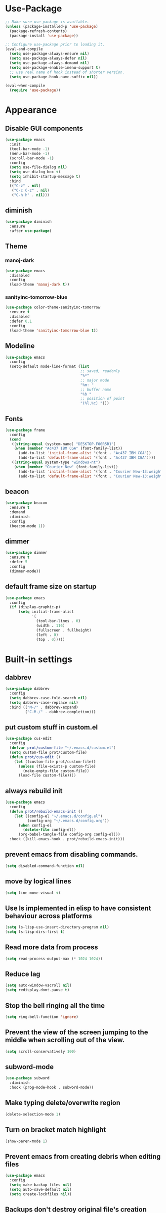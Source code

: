 * Use-Package
#+BEGIN_SRC emacs-lisp
  ;; Make sure use package is available.
  (unless (package-installed-p 'use-package)
    (package-refresh-contents)
    (package-install 'use-package))

  ;; Configure use-package prior to loading it.
  (eval-and-compile
    (setq use-package-always-ensure nil)
    (setq use-package-always-defer nil)
    (setq use-package-always-demand nil)
    (setq use-package-enable-imenu-support t)
    ;; use real name of hook instead of shorter version.
    (setq use-package-hook-name-suffix nil))

  (eval-when-compile
    (require 'use-package))
#+END_SRC

* Appearance
** Disable GUI components
#+BEGIN_SRC emacs-lisp
  (use-package emacs
    :init
    (tool-bar-mode -1)
    (menu-bar-mode -1)
    (scroll-bar-mode -1)
    :config
    (setq use-file-dialog nil)
    (setq use-dialog-box t)
    (setq inhibit-startup-message t)
    :bind
    (("C-z" . nil)
     ("C-c C-z" . nil)
     ("C-h h" . nil)))
#+END_SRC
** diminish
#+BEGIN_SRC emacs-lisp
  (use-package diminish
    :ensure
    :after use-package)
#+END_SRC
** Theme
*** manoj-dark
#+BEGIN_SRC emacs-lisp
  (use-package emacs
    :disabled
    :config
    (load-theme 'manoj-dark t))
#+END_SRC
*** sanityinc-tomorrow-blue
#+BEGIN_SRC emacs-lisp
  (use-package color-theme-sanityinc-tomorrow
    :ensure t
    :disabled
    :defer 0.1
    :config
    (load-theme 'sanityinc-tomorrow-blue t))
#+END_SRC
** Modeline
#+BEGIN_SRC emacs-lisp
  (use-package emacs
    :config
    (setq-default mode-line-format (list
                                    ;; saved, readonly
                                    "%*"
                                    ;; major mode
                                    "%m: "
                                    ;; buffer name
                                    "%b "
                                    ;; position of point
                                    "(%l,%c) ")))
#+END_SRC
** Fonts
#+BEGIN_SRC emacs-lisp
  (use-package frame
    :config
    (cond
     ((string-equal (system-name) "DESKTOP-F00R5R1")
      (when (member "Ac437 IBM CGA" (font-family-list))
        (add-to-list 'initial-frame-alist '(font . "Ac437 IBM CGA"))
        (add-to-list 'default-frame-alist '(font . "Ac437 IBM CGA"))))
     ((string-equal system-type "windows-nt")
      (when (member "Courier New" (font-family-list))
        (add-to-list 'initial-frame-alist '(font . "Courier New-13:weight=bold"))
        (add-to-list 'default-frame-alist '(font . "Courier New-13:weight=bold"))))))
#+END_SRC
** beacon
 #+BEGIN_SRC emacs-lisp
   (use-package beacon
     :ensure t
     :demand
     :diminish
     :config
     (beacon-mode 1))
 #+END_SRC
** dimmer
#+BEGIN_SRC emacs-lisp
  (use-package dimmer
	:ensure t
    :defer 5
	:config
	(dimmer-mode))
#+END_SRC
** default frame size on startup
#+BEGIN_SRC emacs-lisp
  (use-package emacs
    :config
    (if (display-graphic-p)
        (setq initial-frame-alist
              '(
                (tool-bar-lines . 0)
                (width . 116)
                (fullscreen . fullheight)
                (left . 0)
                (top . 0)))))
#+END_SRC
* Built-in settings
** dabbrev
#+BEGIN_SRC emacs-lisp
  (use-package dabbrev
    :config
    (setq dabbrev-case-fold-search nil)
    (setq dabbrev-case-replace nil)
    :bind (("M-/" . dabbrev-expand)
           ("C-M-/" . dabbrev-completion)))
#+END_SRC
** put custom stuff in custom.el
#+BEGIN_SRC emacs-lisp
  (use-package cus-edit
    :config
    (defvar prot/custom-file "~/.emacs.d/custom.el")
    (setq custom-file prot/custom-file)
    (defun prot/cus-edit ()
      (let ((custom-file prot/custom-file))
        (unless (file-exists-p custom-file)
          (make-empty-file custom-file))
        (load-file custom-file))))
#+END_SRC
** always rebuild init
#+BEGIN_SRC emacs-lisp
  (use-package emacs
    :config
    (defun prot/rebuild-emacs-init ()
      (let ((config-el "~/.emacs.d/config.el")
            (config-org "~/.emacs.d/config.org"))
        (when config-el
          (delete-file config-el))
        (org-babel-tangle-file config-org config-el)))
    :hook ((kill-emacs-hook . prot/rebuild-emacs-init)))
#+END_SRC
** prevent emacs from disabling commands.
#+BEGIN_SRC emacs-lisp
  (setq disabled-command-function nil)
#+END_SRC
** move by logical lines
#+BEGIN_SRC emacs-lisp
  (setq line-move-visual t)
#+END_SRC
** Use ls implemented in elisp to have consistent behaviour across platforms
#+BEGIN_SRC emacs-lisp
  (setq ls-lisp-use-insert-directory-program nil)
  (setq ls-lisp-dirs-first t)
#+END_SRC
** Read more data from process
#+BEGIN_SRC emacs-lisp
  (setq read-process-output-max (* 1024 1024))
#+END_SRC
** Reduce lag
#+BEGIN_SRC emacs-lisp
  (setq auto-window-vscroll nil)
  (setq redisplay-dont-pause t)
#+END_SRC
** Stop the bell ringing all the time
#+BEGIN_SRC emacs-lisp
  (setq ring-bell-function 'ignore)
#+END_SRC
** Prevent the view of the screen jumping to the middle when scrolling out of the view.
#+BEGIN_SRC emacs-lisp
  (setq scroll-conservatively 100)
#+END_SRC
** subword-mode
#+BEGIN_SRC emacs-lisp
  (use-package subword
    :diminish
    :hook (prog-mode-hook . subword-mode))
#+END_SRC

** Make typing delete/overwrite region
#+BEGIN_SRC emacs-lisp
  (delete-selection-mode 1)
#+END_SRC

** Turn on bracket match highlight
#+BEGIN_SRC emacs-lisp
  (show-paren-mode 1)
#+END_SRC
** Prevent emacs from creating debris when editing files
#+BEGIN_SRC emacs-lisp
  (use-package emacs
    :config
    (setq make-backup-files nil)
    (setq auto-save-default nil)
    (setq create-lockfiles nil))
#+END_SRC
** Backups don't destroy original file's creation date
#+BEGIN_SRC emacs-lisp
  (setq backup-by-copying t)
#+END_SRC

** Y/n instead of yes/no
#+BEGIN_SRC emacs-lisp
  (defalias 'yes-or-no-p 'y-or-n-p)
#+END_SRC

** Expert mode for ibuffer
#+BEGIN_SRC emacs-lisp
  (setq ibuffer-expert t)
#+END_SRC
** Add lisp folder to load path
#+BEGIN_SRC emacs-lisp
  (add-to-list 'load-path "~/.emacs.d/lisp/")
#+END_SRC
** Save minibuffer history (useful for compile)
#+BEGIN_SRC emacs-lisp
  (use-package savehist
    :config
    (setq savehist-file "~/.emacs.d/savehist")
    (setq history-length 1000)
    (setq history-delete-duplicates t)
    (setq savehist-save-minibuffer-history t)
    :hook (after-init-hook . savehist-mode))
#+END_SRC
** Save cursor position in files
#+BEGIN_SRC emacs-lisp
  (use-package saveplace
    :config
    (setq save-place-file "~/.emacs.d/saveplace")
    (setq save-place-forget-unreadable-files t)
    (save-place-mode 1))
#+END_SRC
** Startup time
#+BEGIN_SRC emacs-lisp
(add-hook 'emacs-startup-hook
          (lambda ()
            (message "Emacs ready in %s with %d garbage collections."
                     (format "%.2f seconds"
                             (float-time
                              (time-subtract after-init-time before-init-time)))
                     gcs-done)))
#+END_SRC
** Setting right windows key to act as super key
#+BEGIN_SRC emacs-lisp
  (setq w32-pass-rwindow-to-system nil
		w32-rwindow-modifier 'super)
#+END_SRC

** Setting app key to act as hyper key
#+BEGIN_SRC emacs-lisp
  (setq w32-pass-apps-to-system nil)
  (setq w32-apps-modifier 'hyper)
#+END_SRC
** Tabs
#+BEGIN_SRC emacs-lisp
  (use-package emacs
    :config
    ;; use spaces to indent
    (setq-default indent-tabs-mode nil)
    ;; set default tab char's display width to 4 spaces
    (setq-default tab-width 4)
    ;; make tab key call indent command or insert tab character, depending on cursor position
    (setq-default tab-always-indent 'complete))
#+END_SRC
* Personal Functions
#+BEGIN_SRC emacs-lisp
  (defun jacob-original-find-file ()
    "Uses the original file-file mechanism. 
  Useful for dealing with files on other servers.
  (at least on Microsoft Windows)"
    (interactive)
    (let ((completing-read-function 'completing-read-default))
      (call-interactively 'find-file)))

  (defun eval-and-replace ()
    "Replace the preceding sexp with its value."
    (interactive)
    (backward-kill-sexp)
    (condition-case nil
        (prin1 (eval (read (current-kill 0)))
               (current-buffer))
      (error (message "Invalid expression")
             (insert (current-kill 0)))))

  (defun jacob-quit-popup-window ()
    (interactive)
    (let ((loop-list (window-list))
          (window-not-found t))
      (while (and loop-list window-not-found)
        (let* ((window (car loop-list))
               (mode (jacob-buffer-mode (window-buffer window))))
          (if (or (eq mode 'help-mode)
                  (eq mode 'compilation-mode)
                  (eq mode 'special-mode))
              (progn
                (quit-window :window window)
                (setq window-found nil))))
        (setq loop-list (cdr loop-list)))))

  (defun jacob-buffer-mode (buffer-or-string)
    "Returns the major mode associated with a buffer."
    (with-current-buffer buffer-or-string
       major-mode))

  (defun jacob-config-visit ()
    (interactive)
    (find-file "~/.emacs.d/config.org"))

  (defun jacob-config-reload ()
    (interactive)
    (org-babel-load-file (expand-file-name "~/.emacs.d/config.org")))

  (defun jacob-org-src-block ()
    "Replacement for C-c ' in both \"org-mode\" and when editing code blocks within \"org-mode\"."
    (interactive)
    (if (bound-and-true-p org-src-mode)
        (org-edit-src-exit)
      (if (equal major-mode 'org-mode)
          (org-edit-special))))

  (defun jacob-recompile-packages ()
    "Recompile all packages."
    (interactive)
    (byte-recompile-directory package-user-dir nil 'force))

  (defun jacob-split-window-below-select-new ()
    "Splits current window vertically, then switch to new window."
    (interactive)
    (split-window-below)
    (other-window 1))


  (defun jacob-split-window-right-select-new ()
    "Splits current window horizontally, then switch to new window."
    (interactive)
    (split-window-right)
    (other-window 1))

  (load-file (expand-file-name "~/.emacs.d/myLisp/jacob-long-time.el"))

  (defun jacob-display-time ()
    "Display the current date and time in the echo area."
    (interactive)
    (message (concat (format-time-string "%A the %e")
                     (jacob-day-suffix (string-to-number (format-time-string "%e")))
                     (format-time-string " of %B, the year of our Lord %Y, ")
                     "at "
                     (jacob-long-time (string-to-number (format-time-string "%H"))
                                      (string-to-number (format-time-string "%M")))
                     ".")))
#+END_SRC

* Xah Fly Keys
#+BEGIN_SRC emacs-lisp
  (use-package xah-fly-keys
    :ensure t

    :demand

    :init
    (setq xah-fly-use-control-key nil)

    ;; This is a keyboard macro that enters insert mode, presses a backspace, then returns to command mode.
    ;; It's purpose is so I can bind "D" in command mode to whatever backspace does in any given buffer.
    (fset 'backspace
          [?f backspace home])

    (fset 'enter
          [return])

    (defun jacob-xah-command-binds ()
      "Set custom keys for xah-fly-keys keybindings."
      (interactive)
      (define-key xah-fly-key-map (kbd "a") 'counsel-M-x)
      (define-key xah-fly-key-map (kbd "s") 'enter)
      (define-key xah-fly-key-map (kbd "8") 'er/expand-region)
      (define-key xah-fly-key-map (kbd "4") 'jacob-split-window-below-select-new)
      ;; 1 can be rebound, is bound to a inferior version of expand region
      (define-key xah-fly-key-map (kbd "2") 'jacob-quit-popup-window))

    :config
    (load-file (expand-file-name "~/.emacs.d/myLisp/jacob-xah-modified-commands.el"))

    (define-prefix-command 'jacob-config-keymap)
    (xah-fly-keys-set-layout "qwerty")
    (xah-fly-keys 1)

    (add-hook 'xah-fly-command-mode-activate-hook 'jacob-xah-command-binds)
    (jacob-xah-command-binds) ;; call it on startup so binds are set without calling xah-fly-command-mode-activate first.

    (add-hook 'dired-mode-hook 'xah-fly-keys-off)
    (add-hook 'eww-mode-hook 'xah-fly-keys-off)
    (add-hook 'ibuffer-mode-hook 'xah-fly-keys-off)
    (add-hook 'custom-mode-hook 'xah-fly-keys-off)

    (key-chord-define xah-fly-key-map "fd" 'xah-fly-command-mode-activate)

    :bind
    (:map jacob-config-keymap
          ("r" . jacob-config-reload)
          ("R" . restart-emacs)
          ("e" . jacob-config-visit)
          ("c" . jacob-org-src-block)
          ("p" . jacob-recompile-packages)
          ("t" . jacob-display-time))
    (:map xah-fly-e-keymap
          ("k". jacob-xah-insert-paren)
          ("l". jacob-xah-insert-square-bracket)
          ("j". jacob-xah-insert-brace)
          ("u". jacob-xah-insert-ascii-double-quote)
          ("i". jacob-xah-insert-ascii-single-quote)
          ("m" . xah-insert-hyphen)
          ("," . xah-insert-low-line)
          ("." . jacob-insert-equals)
          ("/" . jacob-insert-plus)
          ("z" . jacob-insert-apostrophe)
          ("x" . jacob-insert-at)
          ("c" . jacob-insert-hash)
          ("d" . backspace)
          ("v" . jacob-insert-tilde))
    (:map xah-fly-dot-keymap
          ("c" . jacob-config-keymap))
    (:map xah-fly-leader-key-map
          ("4" . jacob-split-window-right-select-new))
    (:map xah-fly-w-keymap
          ("n" . eval-and-replace)))
#+END_SRC
* Language Server Protocol & Debug Adapter Protocol
Language Server Protocol is an excellent way to get autocompletion, documentation
and linting for many programming languages within emacs. Therefore this
will eventually be quite a busy section.
** Base lsp-mode
*** lsp-mode
 #+BEGIN_SRC emacs-lisp
   (use-package lsp-mode
     :ensure t
     :hook
     ((java-mode-hook python-mode-hook) . lsp)
     (lsp-mode-hook . lsp-enable-which-key-integration)
     :commands lsp
     :init
     (setq lsp-completion-enable-additional-text-edit nil)
     (setq lsp-prefer-capf nil)
     (setq lsp-prefer-flymake nil)
     :config
     (define-key xah-fly-dot-keymap (kbd "l") lsp-command-map))
 #+END_SRC

*** lsp-ui
 #+BEGIN_SRC emacs-lisp
   (use-package lsp-ui
     :ensure t
     :commands lsp-ui-mode)
 #+END_SRC

*** lsp-ivy
 #+BEGIN_SRC emacs-lisp
   (use-package lsp-ivy
     :ensure t
     :commands lsp-ivy-workspace-symbol)
 #+END_SRC
** Base dsp-mode
#+BEGIN_SRC emacs-lisp
  (use-package dap-mode
    :ensure t
    :hook java-mode-hook
    :config
    (use-package dap-java)
    (dap-mode 1)
    (dap-ui-mode 1)
    (dap-tooltip-mode 1)
    (tooltip-mode 1)
    (dap-ui-controls-mode 1))
#+END_SRC

** Language Specific
*** lsp-java
 #+BEGIN_SRC emacs-lisp
   (use-package lsp-java
     :ensure t)
 #+END_SRC
*** lsp-python-ms
#+BEGIN_SRC emacs-lisp
  (use-package lsp-python-ms
    :ensure t
    :init (setq lsp-python-ms-auto-install-server t))
#+END_SRC
* Dired
#+BEGIN_SRC emacs-lisp
  (use-package dired
    :config
    (defun jacob-teardown-xah-for-wdired ()
      (interactive)
      (wdired-finish-edit)
      (define-key xah-fly-leader-key-map (kbd ";") 'save-buffer)
      (xah-fly-keys-off))

    (defun jacob-setup-xah-for-wdired ()
      (interactive)
      (xah-fly-keys)
      (define-key xah-fly-leader-key-map (kbd ";") 'jacob-teardown-xah-for-wdired))

    (add-hook 'wdired-mode-hook 'jacob-setup-xah-for-wdired)

    (define-key dired-mode-map (kbd "RET") 'dired-find-alternate-file)
    (define-key dired-mode-map (kbd "^")(lambda () (interactive)(find-alternate-file "..")))
    (setq dired-dwim-target t)

    :bind
    (:map dired-mode-map
          ("," . switch-window)
          ("SPC" . xah-fly-leader-key-map)
          ("p" . dired-maybe-insert-subdir)
          ("i" . dired-previous-line)
          ("k" . dired-next-line)
          ("n" . isearch-forward)
          ("f" . dired-toggle-read-only)
          ("q" . xah-close-current-buffer)))
#+END_SRC
* Major Mode Packages
** emacs-lisp-mode
#+BEGIN_SRC emacs-lisp
  (use-package elisp-mode
    :config
    (defun contrib/completing-read-in-region (start end collection &optional predicate)
      "Prompt for completion of region in the minibuffer if non-unique.
    Use as a value for `completion-in-region-function'."
      (if (and (minibufferp) (not (string= (minibuffer-prompt) "Eval: ")))
          (completion--in-region start end collection predicate)
        (let* ((initial (buffer-substring-no-properties start end))
               (limit (car (completion-boundaries initial collection predicate "")))
               (all (completion-all-completions initial collection predicate
                                                (length initial)))
               (completion (cond
                            ((atom all) nil)
                            ((and (consp all) (atom (cdr all)))
                             (concat (substring initial 0 limit) (car all)))
                            (t (completing-read
                                "Completion: " collection predicate t initial)))))
          (if (null completion)
              (progn (message "No completion") nil)
            (delete-region start end)
            (insert completion)
            t))))

    (setq completion-in-region-function #'contrib/completing-read-in-region))
#+END_SRC
** bnf-mode
#+BEGIN_SRC emacs-lisp
  (use-package bnf-mode
    :ensure t)
#+END_SRC
** Org
 #+BEGIN_SRC emacs-lisp
   (use-package org
     :mode ("\\.org\\'" . org-mode)
     :config
     (add-to-list 'org-structure-template-alist
                  '("el" "#+BEGIN_SRC emacs-lisp\n?\n#+END_SRC")))
 #+END_SRC

** yaml-Mode
 #+BEGIN_SRC emacs-lisp
   (use-package yaml-mode
     :ensure t
     :defer t
     :mode ("\\.yml\\'" . yaml-mode))
 #+END_SRC

** c-mode
*** tab width
 #+BEGIN_SRC emacs-lisp
   (setq-default c-basic-offset 4)
 #+END_SRC

** csharp-mode
#+BEGIN_SRC emacs-lisp
  (use-package csharp-mode
    :ensure t
    :defer t
    :config
    (defun my-csharp-mode-setup ()
      (setq c-syntactic-indentation t)
      (c-set-style "ellemtel")
      (setq c-basic-offset 4)
      (load-file "~/.emacs.d/myLisp/namespace.el")
      (company-mode t)
      (yas-minor-mode t)
      (omnisharp-mode t))
    :hook
    (csharp-mode-hook . my-csharp-mode-setup)
    :mode
    ("\\.cs\\$" . csharp-mode))
#+END_SRC

** web-mode
#+BEGIN_SRC emacs-lisp
  (use-package web-mode
    :ensure t

    :preface
    (defun jacob-web-mode-config ()
      (interactive)
      (setq-local electric-pair-pairs '((?\" . ?\") (?\< . ?\>)))
      (yas-activate-extra-mode 'html-mode))

    :config
    (setq web-mode-engines-alist
                  '(("razor"	. "\\.cshtml\\'")))
    (setq web-mode-markup-indent-offset 2)
    (setq web-mode-css-indent-offset 2)
    (setq web-mode-code-indent-offset 2)

    :hook (web-mode-hook . jacob-web-mode-config)

    :mode (("\\.html?\\'" . web-mode)
           ("\\.cshtml\\'" . web-mode)
           ("\\.css\\'" . web-mode)))
#+END_SRC
** json-mode
#+BEGIN_SRC emacs-lisp
  (use-package json-mode
    :ensure t
    :mode ("\\.json\\$" . json-mode))
#+END_SRC

** clojure-mode
#+BEGIN_SRC emacs-lisp
  (use-package clojure-mode
    :ensure t
    :mode ("\\.clj\\$" . clojure-mode))
#+END_SRC
* Minor Mode Packages
** flycheck
#+BEGIN_SRC emacs-lisp
  (use-package flycheck
    :ensure t
    :defer 2
    :config
    (setq-default flycheck-disabled-checkers '(emacs-lisp-checkdoc))
    (global-flycheck-mode))
#+END_SRC
** which-key
 #+BEGIN_SRC emacs-lisp
   (use-package which-key
	 :ensure t
     :defer 2
	 :diminish
	 :config
	 (which-key-mode))
 #+END_SRC

** company
 #+BEGIN_SRC emacs-lisp
   (use-package company
     :ensure t
     :defer t
     :diminish
     :hook ((java-mode-hook) . company-mode)
     :config
     (setq company-idle-delay 0.5)
     (setq company-minimum-prefix-length 3))
 #+END_SRC

** projectile
#+BEGIN_SRC emacs-lisp
  (use-package projectile
    :ensure t
    :defer 2
    :diminish
    :config
    (projectile-mode t)
    (define-key xah-fly-dot-keymap (kbd "p") projectile-command-map)
    (setq projectile-completion-system 'ivy))
#+END_SRC
** omnisharp
#+BEGIN_SRC emacs-lisp
  ;; FIXME: if company mode is not started before csharp mode is entered, omnisharp mode will not activate
  (use-package omnisharp
    :ensure t
    :defer t
    :bind
    (:map jacob-omnisharp-keymap
          ("u" . omnisharp-fix-usings)
          ("U" . omnisharp-find-usages)
          ("i" . omnisharp-find-implementations)
          ("d" . omnisharp-go-to-definition)
          ("r" . omnisharp-rename)
          ("a" . omnisharp-run-code-action-refactoring)
          ("o" . omnisharp-start-omnisharp-server)
          ("O" . omnisharp-stop-server))
    :config
    ;; at this point, company mode is enabled.
    (define-prefix-command 'jacob-omnisharp-keymap)
    (define-key xah-fly-dot-keymap (kbd "o") jacob-omnisharp-keymap)
    (add-hook 'omnisharp-mode-hook (lambda ()
                                     (add-to-list (make-local-variable 'company-backends)
                                                  '(company-omnisharp))))
    (setq omnisharp-company-ignore-case nil)
    (setq omnisharp-server-executable-path "D:\\Programming\\OmniSharp\\omnisharp-roslyn\\bin\\Debug\\OmniSharp.Stdio.Driver\\net472\\OmniSharp.exe")

    (defun jacob-csharp-indent-or-complete ()
      (interactive)
      (if (region-active-p)
          (c-indent-line-or-region :region (region-bounds))
        (let ((old-point (point)))
          (c-indent-line-or-region)
          (if (eq old-point (point))
              (call-interactively 'counsel-company)))))

    (define-key csharp-mode-map (kbd "<tab>") 'jacob-csharp-indent-or-complete))
#+END_SRC

** yasnippet
#+BEGIN_SRC emacs-lisp
  (use-package yasnippet
    :ensure t

    :hook
    (((web-mode-hook python-mode-hook java-mode-hook) . yas-minor-mode))

    :config
    (yas-reload-all))
#+END_SRC

** key-chord
#+BEGIN_SRC emacs-lisp
  (use-package key-chord
    :defer 1

    :config
    (key-chord-mode 1))
#+END_SRC

** cider
#+BEGIN_SRC emacs-lisp
  (use-package cider
    :diminish
    :ensure t
    :mode ("\\.clj\\$" . clojure-mode))
#+END_SRC
* Non-mode Packages
** try
#+BEGIN_SRC emacs-lisp
  (use-package try
    :ensure t)
#+END_SRC
** avy
 #+BEGIN_SRC emacs-lisp
   (use-package avy
     :ensure t
     :defer 0.1
     :config
     (setq avy-keys (number-sequence ?a ?z))
     (setq avy-all-windows t)
     (setq avy-orders-alist
           '((avy-goto-char-timer . avy-order-closest)
             (avy-goto-end-of-line . avy-order-closest)))
     (key-chord-define xah-fly-key-map "fj" 'avy-goto-word-or-subword-1)
     (key-chord-define xah-fly-key-map "fk" 'avy-goto-end-of-line))
 #+END_SRC
** restart-emacs
#+BEGIN_SRC emacs-lisp
  (use-package restart-emacs
    :ensure t
    :defer t)
#+END_SRC

** smex
 #+BEGIN_SRC emacs-lisp
   (use-package smex
     :ensure t
     :config (smex-initialize)
     :bind
     ("M-x" . smex))
 #+END_SRC
** switch-window
 #+BEGIN_SRC emacs-lisp
   (use-package switch-window
	 :ensure t
	 :defer t
	 :config
	 (setq switch-window-input-style 'minibuffer)
	 (setq switch-window-threshold 2)
	 (setq switch-window-multiple-frames t)
	 (setq switch-window-shortcut-style 'qwerty)
	 (setq switch-window-qwerty-shortcuts
		   '("q" "w" "e" "r" "a" "s" "d" "f" "z" "x" "c" "v"))
	 :bind
	 ([remap xah-next-window-or-frame] . switch-window))
 #+END_SRC

** ivy and friends
*** ivy
 #+BEGIN_SRC emacs-lisp
   (use-package ivy
     :ensure t
     :diminish
     :defer 0.1
     :config
     (setq ivy-initial-inputs-alist nil)
     (setq enable-recursive-minibuffers t)
     (setq completing-read-function 'ivy-completing-read)
     :bind
     (:map xah-fly-c-keymap
           ("e" . counsel-find-file))
     (:map xah-fly-dot-keymap
           ("s" . swiper))
     (:map xah-fly-h-keymap
           ("j" . counsel-describe-function)
           ("l" . counsel-describe-variable))
     (:map xah-fly-leader-key-map
           ("v" . counsel-yank-pop)
           ("f" . ivy-switch-buffer)))
#+END_SRC

*** swiper
 #+BEGIN_SRC emacs-lisp
   (use-package swiper
     :ensure t
     :after ivy)
 #+END_SRC

*** counsel
 #+BEGIN_SRC emacs-lisp
   (use-package counsel
     :ensure t
     :diminish
     :after ivy)
 #+END_SRC
 
** multiple-cursors
 #+BEGIN_SRC emacs-lisp
   (use-package multiple-cursors
	 :ensure t
	 :bind
	 (:map xah-fly-dot-keymap
		   ("m" . jacob-multiple-cursors-keymap)
	 :map jacob-multiple-cursors-keymap
		   ("l" . mc/edit-lines)
		   (">" . mc/mark-next-like-this)
		   ("<" . mc/mark-previous-like-this)
		   ("a" . mc/mark-all-like-this))
	 :init
	 (define-prefix-command 'jacob-multiple-cursors-keymap))
 #+END_SRC

** expand-region
 #+BEGIN_SRC emacs-lisp
   (use-package expand-region
     :ensure t
  
     :config
     (setq expand-region-contract-fast-key "9"))
 #+END_SRC

** shell-pop
#+BEGIN_SRC emacs-lisp
  (use-package shell-pop
    :ensure t

    :config
    (setq shell-pop-autocd-to-working-dir nil)
    (setq shell-pop-shell-type (quote ("eshell" "*eshell*" (lambda nil (eshell)))))
    (setq shell-pop-universal-key "<H-return>")
    (setq shell-pop-window-position "bottom")
    (setq shell-pop-window-size 50)

    (defun jacob-shell-pop-eshell ()
      (interactive)
      (let ((shell-pop-shell-type '("eshell" "*eshell*" (lambda () (eshell))))
            (shell-pop-term-shell "eshell"))
        (shell-pop--set-shell-type 'shell-pop-shell-type shell-pop-shell-type)
        (call-interactively 'shell-pop)))

    (defun jacob-shell-pop-shell ()
      (interactive)
      (let ((shell-file-name "C:/Windows/System32/Cmd.exe")
            (shell-pop-shell-type '("shell" "*shell*" (lambda () (shell))))
            (shell-pop-term-shell "shell"))
        (shell-pop--set-shell-type 'shell-pop-shell-type shell-pop-shell-type)
        (call-interactively 'shell-pop)))

    :bind
    (:map xah-fly-n-keymap
          ("d" . jacob-shell-pop-eshell)
          ("f" . jacob-shell-pop-shell)))
#+END_SRC
** eshell-up
#+BEGIN_SRC emacs-lisp
  (use-package eshell-up
	:ensure t)
#+END_SRC

** langtool
#+BEGIN_SRC emacs-lisp
  (use-package langtool
	;; :ensure t
	:defer t
	:config
	(setq langtool-language-tool-jar
		  "/home/lem/Documents/LanguageTool-4.8/languagetool-commandline.jar"))
#+END_SRC
